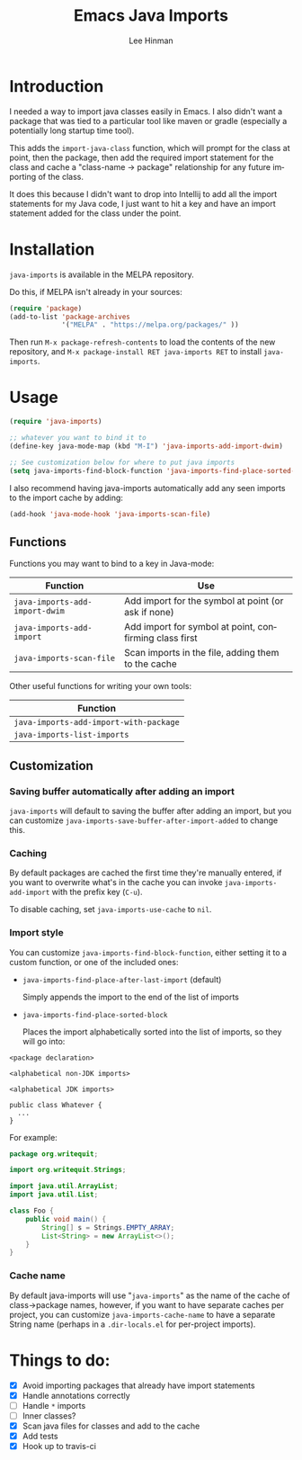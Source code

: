 #+TITLE:   Emacs Java Imports
#+AUTHOR:  Lee Hinman
#+EMAIL:   leehinman@fastmail.com
#+LANGUAGE: en
#+PROPERTY: header-args :results code replace :exports both :noweb yes :tangle no
#+HTML_HEAD: <link rel="stylesheet" href="http://dakrone.github.io/org.css" type="text/css" />
#+EXPORT_SELECT_TAGS: export
#+EXPORT_EXCLUDE_TAGS: noexport
#+OPTIONS: H:4 num:nil toc:t \n:nil @:t ::t |:t ^:{} -:t f:t *:t
#+OPTIONS: skip:nil d:(HIDE) tags:not-in-toc
#+STARTUP: fold nodlcheck lognotestate showall

* Introduction

[[https://travis-ci.org/dakrone/emacs-java-imports][file:https://travis-ci.org/dakrone/emacs-java-imports.svg]]
[[http://melpa.org/#/java-imports][file:http://melpa.org/packages/java-imports-badge.svg]]

I needed a way to import java classes easily in Emacs. I also didn't want a
package that was tied to a particular tool like maven or gradle (especially a
potentially long startup time tool).

This adds the =import-java-class= function, which will prompt for the class at
point, then the package, then add the required import statement for the class
and cache a "class-name -> package" relationship for any future importing of the
class.

It does this because I didn't want to drop into Intellij to add all the import
statements for my Java code, I just want to hit a key and have an import
statement added for the class under the point.

* Installation

=java-imports= is available in the MELPA repository.

Do this, if MELPA isn't already in your sources:

#+BEGIN_SRC emacs-lisp
(require 'package)
(add-to-list 'package-archives
             '("MELPA" . "https://melpa.org/packages/" ))
#+END_SRC

Then run =M-x package-refresh-contents= to load the contents of the new
repository, and =M-x package-install RET java-imports RET= to install
=java-imports=.

* Usage

#+BEGIN_SRC emacs-lisp
(require 'java-imports)

;; whatever you want to bind it to
(define-key java-mode-map (kbd "M-I") 'java-imports-add-import-dwim)

;; See customization below for where to put java imports
(setq java-imports-find-block-function 'java-imports-find-place-sorted-block)
#+END_SRC

I also recommend having java-imports automatically add any seen imports to the
import cache by adding:

#+BEGIN_SRC emacs-lisp
(add-hook 'java-mode-hook 'java-imports-scan-file)
#+END_SRC

** Functions

Functions you may want to bind to a key in Java-mode:

| Function                       | Use                                                    |
|--------------------------------+--------------------------------------------------------|
| =java-imports-add-import-dwim= | Add import for the symbol at point (or ask if none)    |
| =java-imports-add-import=      | Add import for symbol at point, confirming class first |
| =java-imports-scan-file=       | Scan imports in the file, adding them to the cache     |

Other useful functions for writing your own tools:

| Function                               |
|----------------------------------------|
| =java-imports-add-import-with-package= |
| =java-imports-list-imports=            |

** Customization

*** Saving buffer automatically after adding an import

=java-imports= will default to saving the buffer after adding an import, but you
can customize =java-imports-save-buffer-after-import-added= to change this.

*** Caching

By default packages are cached the first time they're manually entered, if you
want to overwrite what's in the cache you can invoke =java-imports-add-import=
with the prefix key (=C-u=).

To disable caching, set =java-imports-use-cache= to =nil=.

*** Import style

You can customize =java-imports-find-block-function=, either setting it to a
custom function, or one of the included ones:

- =java-imports-find-place-after-last-import= (default)

  Simply appends the import to the end of the list of imports

- =java-imports-find-place-sorted-block=

  Places the import alphabetically sorted into the list of imports, so they will
  go into:

#+BEGIN_SRC fundamental
<package declaration>

<alphabetical non-JDK imports>

<alphabetical JDK imports>

public class Whatever {
  ...
}
#+END_SRC

For example:

#+BEGIN_SRC java
package org.writequit;

import org.writequit.Strings;

import java.util.ArrayList;
import java.util.List;

class Foo {
    public void main() {
        String[] s = Strings.EMPTY_ARRAY;
        List<String> = new ArrayList<>();
    }
}
#+END_SRC

*** Cache name

By default java-imports will use "=java-imports=" as the name of the cache of
class->package names, however, if you want to have separate caches per project,
you can customize =java-imports-cache-name= to have a separate String name
(perhaps in a =.dir-locals.el= for per-project imports).

* Things to do:

- [X] Avoid importing packages that already have import statements
- [X] Handle annotations correctly
- [ ] Handle =*= imports
- [ ] Inner classes?
- [X] Scan java files for classes and add to the cache
- [X] Add tests
- [X] Hook up to travis-ci
